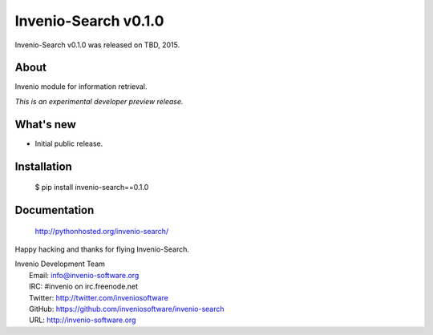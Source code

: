 =======================
 Invenio-Search v0.1.0
=======================

Invenio-Search v0.1.0 was released on TBD, 2015.

About
-----

Invenio module for information retrieval.

*This is an experimental developer preview release.*

What's new
----------

- Initial public release.

Installation
------------

   $ pip install invenio-search==0.1.0

Documentation
-------------

   http://pythonhosted.org/invenio-search/

Happy hacking and thanks for flying Invenio-Search.

| Invenio Development Team
|   Email: info@invenio-software.org
|   IRC: #invenio on irc.freenode.net
|   Twitter: http://twitter.com/inveniosoftware
|   GitHub: https://github.com/inveniosoftware/invenio-search
|   URL: http://invenio-software.org
